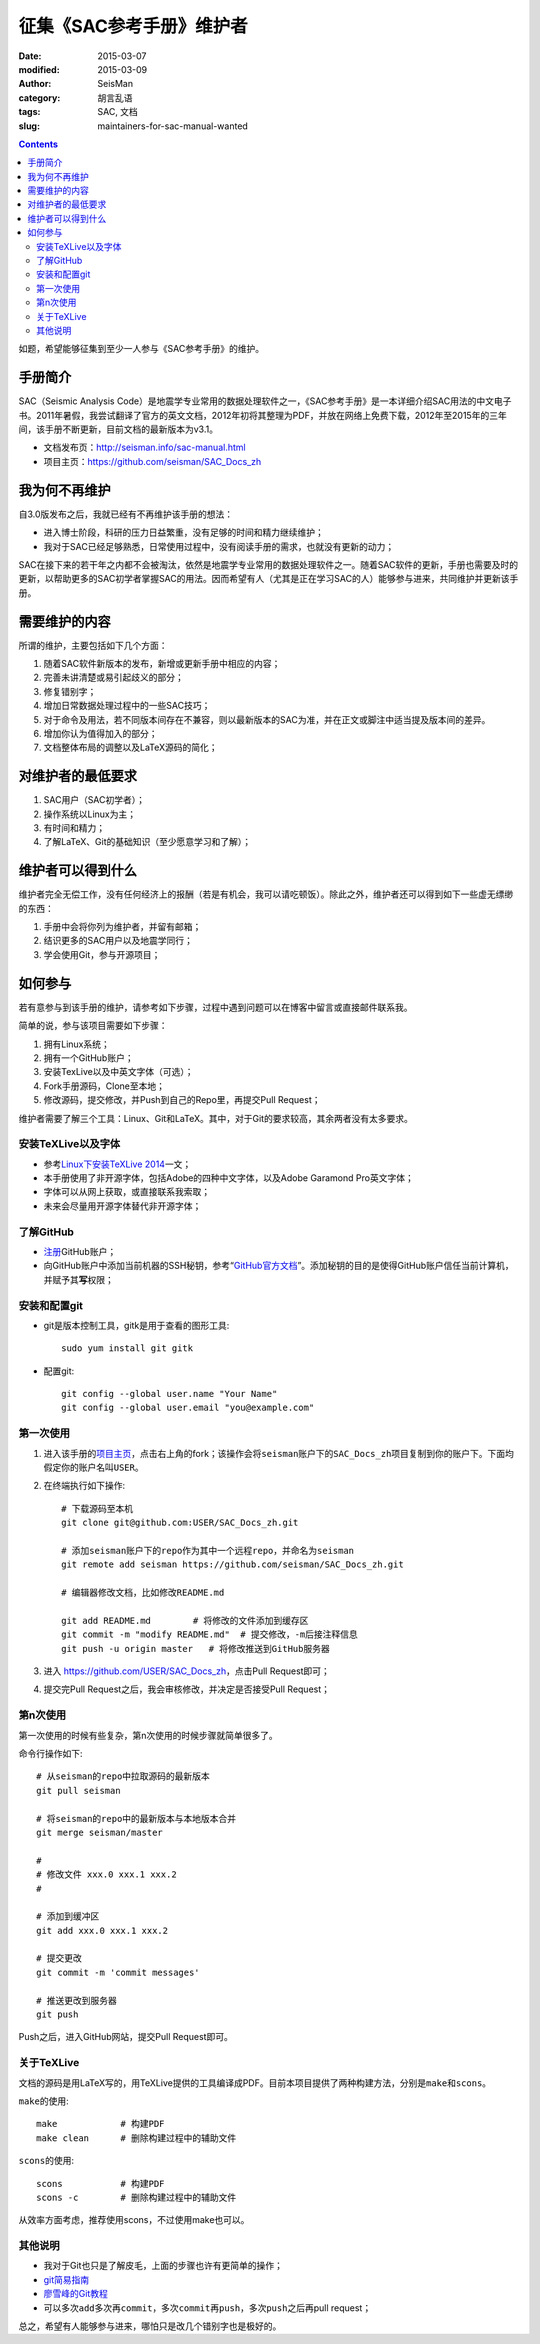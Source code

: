 征集《SAC参考手册》维护者
###########################

:date: 2015-03-07
:modified: 2015-03-09
:author: SeisMan
:category: 胡言乱语
:tags: SAC, 文档
:slug: maintainers-for-sac-manual-wanted

.. contents::

如题，希望能够征集到至少一人参与《SAC参考手册》的维护。

手册简介
========

SAC（Seismic Analysis Code）是地震学专业常用的数据处理软件之一，《SAC参考手册》是一本详细介绍SAC用法的中文电子书。2011年暑假，我尝试翻译了官方的英文文档，2012年初将其整理为PDF，并放在网络上免费下载，2012年至2015年的三年间，该手册不断更新，目前文档的最新版本为v3.1。

- 文档发布页：http://seisman.info/sac-manual.html
- 项目主页：https://github.com/seisman/SAC_Docs_zh

我为何不再维护
==============

自3.0版发布之后，我就已经有不再维护该手册的想法：

- 进入博士阶段，科研的压力日益繁重，没有足够的时间和精力继续维护；
- 我对于SAC已经足够熟悉，日常使用过程中，没有阅读手册的需求，也就没有更新的动力；

SAC在接下来的若干年之内都不会被淘汰，依然是地震学专业常用的数据处理软件之一。随着SAC软件的更新，手册也需要及时的更新，以帮助更多的SAC初学者掌握SAC的用法。因而希望有人（尤其是正在学习SAC的人）能够参与进来，共同维护并更新该手册。

需要维护的内容
==============

所谓的维护，主要包括如下几个方面：

#. 随着SAC软件新版本的发布，新增或更新手册中相应的内容；
#. 完善未讲清楚或易引起歧义的部分；
#. 修复错别字；
#. 增加日常数据处理过程中的一些SAC技巧；
#. 对于命令及用法，若不同版本间存在不兼容，则以最新版本的SAC为准，并在正文或脚注中适当提及版本间的差异。
#. 增加你认为值得加入的部分；
#. 文档整体布局的调整以及LaTeX源码的简化；

对维护者的最低要求
==================

#. SAC用户（SAC初学者）；
#. 操作系统以Linux为主；
#. 有时间和精力；
#. 了解LaTeX、Git的基础知识（至少愿意学习和了解）；

维护者可以得到什么
==================

维护者完全无偿工作，没有任何经济上的报酬（若是有机会，我可以请吃顿饭）。除此之外，维护者还可以得到如下一些虚无缥缈的东西：

#. 手册中会将你列为维护者，并留有邮箱；
#. 结识更多的SAC用户以及地震学同行；
#. 学会使用Git，参与开源项目；

如何参与
========

若有意参与到该手册的维护，请参考如下步骤，过程中遇到问题可以在博客中留言或直接邮件联系我。

简单的说，参与该项目需要如下步骤：

#. 拥有Linux系统；
#. 拥有一个GitHub账户；
#. 安装TexLive以及中英文字体（可选）；
#. Fork手册源码，Clone至本地；
#. 修改源码，提交修改，并Push到自己的Repo里，再提交Pull Request；

维护者需要了解三个工具：Linux、Git和LaTeX。其中，对于Git的要求较高，其余两者没有太多要求。

安装TeXLive以及字体
-------------------

- 参考\ `Linux下安装TeXLive 2014 <{filename}/Programming/2013-07-11_install-texlive-under-linux.rst>`_\ 一文；
- 本手册使用了非开源字体，包括Adobe的四种中文字体，以及Adobe Garamond Pro英文字体；
- 字体可以从网上获取，或直接联系我索取；
- 未来会尽量用开源字体替代非开源字体；

了解GitHub
----------

- `注册 <https://github.com/join>`_\ GitHub账户；
- 向GitHub账户中添加当前机器的SSH秘钥，参考“\ `GitHub官方文档 <https://help.github.com/articles/generating-ssh-keys/>`_\ ”。添加秘钥的目的是使得GitHub账户信任当前计算机，并赋予其\ **写**\ 权限；

安装和配置git
-------------

- git是版本控制工具，gitk是用于查看的图形工具::

    sudo yum install git gitk

- 配置git::

    git config --global user.name "Your Name"
    git config --global user.email "you@example.com"

第一次使用
----------

#. 进入该手册的\ `项目主页 <https://github.com/seisman/SAC_Docs_zh>`_\ ，点击右上角的fork；该操作会将\ ``seisman``\ 账户下的\ ``SAC_Docs_zh``\ 项目复制到你的账户下。下面均假定你的账户名叫\ ``USER``\ 。

#. 在终端执行如下操作::

       # 下载源码至本机
       git clone git@github.com:USER/SAC_Docs_zh.git

       # 添加seisman账户下的repo作为其中一个远程repo，并命名为seisman
       git remote add seisman https://github.com/seisman/SAC_Docs_zh.git

       # 编辑器修改文档，比如修改README.md

       git add README.md        # 将修改的文件添加到缓存区
       git commit -m "modify README.md"  # 提交修改，-m后接注释信息
       git push -u origin master   # 将修改推送到GitHub服务器

#. 进入 https://github.com/USER/SAC_Docs_zh\ ，点击Pull Request即可；
#. 提交完Pull Request之后，我会审核修改，并决定是否接受Pull Request；

第n次使用
---------

第一次使用的时候有些复杂，第n次使用的时候步骤就简单很多了。

命令行操作如下::

    # 从seisman的repo中拉取源码的最新版本
    git pull seisman

    # 将seisman的repo中的最新版本与本地版本合并
    git merge seisman/master

    #
    # 修改文件 xxx.0 xxx.1 xxx.2
    #

    # 添加到缓冲区
    git add xxx.0 xxx.1 xxx.2

    # 提交更改
    git commit -m 'commit messages'

    # 推送更改到服务器
    git push

Push之后，进入GitHub网站，提交Pull Request即可。

关于TeXLive
-----------

文档的源码是用LaTeX写的，用TeXLive提供的工具编译成PDF。目前本项目提供了两种构建方法，分别是\ ``make``\ 和\ ``scons``\ 。

``make``\ 的使用::

    make            # 构建PDF
    make clean      # 删除构建过程中的辅助文件

``scons``\ 的使用::

    scons           # 构建PDF
    scons -c        # 删除构建过程中的辅助文件

从效率方面考虑，推荐使用scons，不过使用make也可以。

其他说明
--------

- 我对于Git也只是了解皮毛，上面的步骤也许有更简单的操作；
- `git简易指南 <http://www.bootcss.com/p/git-guide/>`_
- `廖雪峰的Git教程 <http://www.liaoxuefeng.com/wiki/0013739516305929606dd18361248578c67b8067c8c017b000>`_
- 可以多次\ ``add``\ 多次再\ ``commit``\ ，多次\ ``commit``\ 再\ ``push``\ ，多次\ ``push``\ 之后再pull request；

总之，希望有人能够参与进来，哪怕只是改几个错别字也是极好的。
